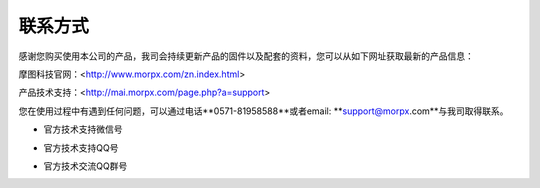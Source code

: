 .. morpx documentation master file, created by
   sphinx-quickstart on Fri Jul 19 17:00:19 2019.
   You can adapt this file completely to your liking, but it should at least
   contain the root `toctree` directive.

联系方式
===============================

感谢您购买使用本公司的产品，我司会持续更新产品的固件以及配套的资料，您可以从如下网址获取最新的产品信息：

摩图科技官网：<http://www.morpx.com/zn.index.html>

产品技术支持：<http://mai.morpx.com/page.php?a=support>

您在使用过程中有遇到任何问题，可以通过电话**0571-81958588**或者email: **support@morpx.com**与我司取得联系。

* 官方技术支持微信号

.. image:: images/QRcode_WeChat.png

* 官方技术支持QQ号

.. image:: images/QRcode_QQ.png

* 官方技术交流QQ群号

.. image:: images/QRcode_QQ_group.png
